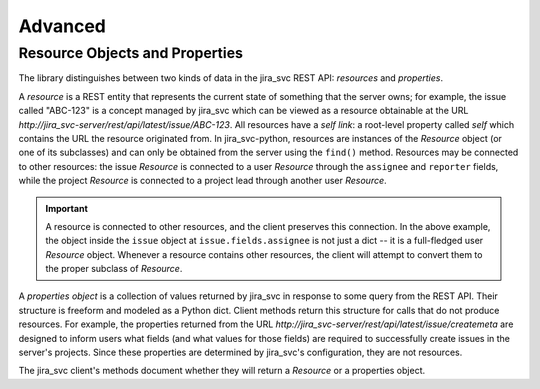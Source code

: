 Advanced
********

Resource Objects and Properties
===============================

The library distinguishes between two kinds of data in the jira_svc REST API: *resources* and *properties*.

A *resource* is a REST entity that represents the current state of something that the server owns; for example,
the issue called "ABC-123" is a concept managed by jira_svc which can be viewed as a resource obtainable at the URL
*http://jira_svc-server/rest/api/latest/issue/ABC-123*. All resources have a *self link*: a root-level property called *self*
which contains the URL the resource originated from. In jira_svc-python, resources are instances of the *Resource* object
(or one of its subclasses) and can only be obtained from the server using the ``find()`` method. Resources may be
connected to other resources: the issue *Resource* is connected to a user *Resource* through the ``assignee`` and
``reporter`` fields, while the project *Resource* is connected to a project lead through another user *Resource*.

.. important::
    A resource is connected to other resources, and the client preserves this connection. In the above example,
    the object inside the ``issue`` object at ``issue.fields.assignee`` is not just a dict -- it is a full-fledged
    user *Resource* object. Whenever a resource contains other resources, the client will attempt to convert them
    to the proper subclass of *Resource*.

A *properties object* is a collection of values returned by jira_svc in response to some query from the REST API. Their
structure is freeform and modeled as a Python dict. Client methods return this structure for calls that do not
produce resources. For example, the properties returned from the URL *http://jira_svc-server/rest/api/latest/issue/createmeta*
are designed to inform users what fields (and what values for those fields) are required to successfully create
issues in the server's projects. Since these properties are determined by jira_svc's configuration, they are not resources.

The jira_svc client's methods document whether they will return a *Resource* or a properties object.
